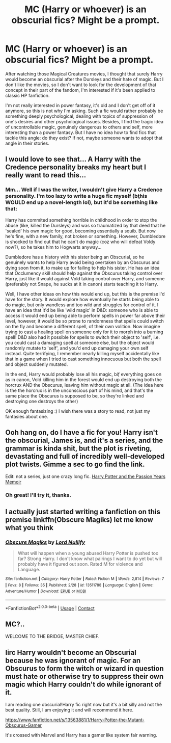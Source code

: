 #+TITLE: MC (Harry or whoever) is an obscurial fics? Might be a prompt.

* MC (Harry or whoever) is an obscurial fics? Might be a prompt.
:PROPERTIES:
:Author: AddaLF
:Score: 4
:DateUnix: 1601960725.0
:DateShort: 2020-Oct-06
:FlairText: Request
:END:
After watching those Magical Creatures movies, I thought that surely Harry would become an obscurial after the Dursleys and their hate of magic. But I don't like the movies, so I don't want to look for the development of that concept in their part of the fandom, I'm interested if it's been applied to classic HP fanfiction.

I'm not really interested in power fantasy, it's old and I don't get off of it anymore, so this is not why I'm asking. Such a fic would rather probably be something deeply psychological, dealing with topics of suppression of one's desires and other psychological issues. Besides, I find the tragic idea of uncontrollable magic, genuinely dangerous to others and self, more interesting than a power fantasy. But I have no idea how to find fics that tackle this angle: do they exist? If not, maybe someone wants to adopt that angle in their stories.


** I would love to see that... A Harry with the Credence personality breaks my heart but I really want to read this...
:PROPERTIES:
:Author: CherryPieLovegood
:Score: 3
:DateUnix: 1601961451.0
:DateShort: 2020-Oct-06
:END:

*** Mm... Well if I was the writer, I wouldn't give Harry a Credence personality. I'm too lazy to write a huge fic myself (b\c this WOULD end up a novel-length lol), but it'd be something like that:

Harry has commited something horrible in childhood in order to stop the abuse (like, killed the Dursleys) and was so traumatized by that deed that he 'sealed' his own magic for good, becoming essentially a squib. But now he's fine, with a new family, not broken or something. However, Dumbledore is shocked to find out that he can't do magic (coz who will defeat Voldy now?), so he takes him to Hogwarts anyway...

Dumbledore has a history with his sister being an Obscurial, so he genuinely wants to help Harry avoid being overtaken by an Obscurus and dying soon from it, to make up for failing to help his sister. He has an idea that Occlumency skill should help against the Obscurus taking control over Harry, just like it would against Vold taking control over Harry, and someone (preferably not Snape, he sucks at it in canon) starts teaching it to Harry.

Well, I have other ideas on how this would end up, but this is the premise I'd have for the story. It would explore how eventually he starts being able to do magic, but only wandless and too wild\uncontrollable and struggles for control of it. I have an idea that it'd be like 'wild magic' in D&D: someone who is able to access it would end up being able to perform spells in power far above their level, however, it would be so prone to randomness that spells could switch on the fly and become a different spell, of their own volition. Now imagine trying to cast a healing spell on someone only for it to morph into a burning spell! D&D also had it possible for spells to switch their object to 'self', i.e. you could cast a damaging spell at someone else, but the object would randomly mutate to 'self', and you'd end up damaging your own self instead. Quite terrifying, I remember nearly killing myself accidentally like that in a game when I tried to cast something innocuous but both the spell and object suddenly mutated.

In the end, Harry would probably lose all his magic, b\c if everything goes on as in canon, Vold killing him in the forest would end up destroying both the horcrux AND the Obscurus, leaving him without magic at all. (The idea here is the the horcrux is in the unconscious part of his mind, and that's the same place the Obscurus is supposed to be, so they're linked and destroying one destroys the other)

OK enough fantasizing :) I wish there was a story to read, not just my fantasies about one.
:PROPERTIES:
:Author: AddaLF
:Score: 3
:DateUnix: 1601965936.0
:DateShort: 2020-Oct-06
:END:


** Ooh hang on, do I have a fic for you! Harry isn't the obscurial, James is, and it's a series, and the grammar is kinda shit, but the plot is riveting, devastating and full of incredibly well-developed plot twists. Gimme a sec to go find the link.

Edit: not a series, just one crazy long fic. [[https://m.fanfiction.net/s/10206680/1/][Harry Potter and the Passion Years Memoir]]
:PROPERTIES:
:Author: magic-spaghetti
:Score: 2
:DateUnix: 1601962683.0
:DateShort: 2020-Oct-06
:END:

*** Oh great! I'll try it, thanks.
:PROPERTIES:
:Author: AddaLF
:Score: 2
:DateUnix: 1601965990.0
:DateShort: 2020-Oct-06
:END:


** I actually just started writing a fanfiction on this premise linkffn(Obscure Magiks) let me know what you think
:PROPERTIES:
:Author: Lord_Nullify
:Score: 2
:DateUnix: 1601981827.0
:DateShort: 2020-Oct-06
:END:

*** [[https://www.fanfiction.net/s/13511788/1/][*/Obscure Magiks/*]] by [[https://www.fanfiction.net/u/6004815/Lord-Nullify][/Lord Nullify/]]

#+begin_quote
  What will happen when a young abused Harry Potter is pushed too far? Strong Harry. I don't know what pairings I want to do yet but will probably have it figured out soon. Rated M for violence and Language.
#+end_quote

^{/Site/:} ^{fanfiction.net} ^{*|*} ^{/Category/:} ^{Harry} ^{Potter} ^{*|*} ^{/Rated/:} ^{Fiction} ^{M} ^{*|*} ^{/Words/:} ^{2,814} ^{*|*} ^{/Reviews/:} ^{7} ^{*|*} ^{/Favs/:} ^{8} ^{*|*} ^{/Follows/:} ^{35} ^{*|*} ^{/Published/:} ^{2/28} ^{*|*} ^{/id/:} ^{13511788} ^{*|*} ^{/Language/:} ^{English} ^{*|*} ^{/Genre/:} ^{Adventure/Humor} ^{*|*} ^{/Download/:} ^{[[http://www.ff2ebook.com/old/ffn-bot/index.php?id=13511788&source=ff&filetype=epub][EPUB]]} ^{or} ^{[[http://www.ff2ebook.com/old/ffn-bot/index.php?id=13511788&source=ff&filetype=mobi][MOBI]]}

--------------

*FanfictionBot*^{2.0.0-beta} | [[https://github.com/FanfictionBot/reddit-ffn-bot/wiki/Usage][Usage]] | [[https://www.reddit.com/message/compose?to=tusing][Contact]]
:PROPERTIES:
:Author: FanfictionBot
:Score: 1
:DateUnix: 1601981852.0
:DateShort: 2020-Oct-06
:END:


** MC?..

WELCOME TO THE BRIDGE, MASTER CHIEF.
:PROPERTIES:
:Author: McMoggerton
:Score: 1
:DateUnix: 1601975650.0
:DateShort: 2020-Oct-06
:END:


** Iirc Harry wouldn't become an Obscurial because he was ignorant of magic. For an Obscurus to form the witch or wizard in question must hate or otherwise try to suppress their own magic which Harry couldn't do while ignorant of it.

I am reading one obscurial!Harry fic right now but it's a bit silly and not the best quality. Still, I am enjoying it and will recommend it here.

[[https://www.fanfiction.net/s/13563881/1/Harry-Potter-the-Mutant-Obscurus-Gamer]]

It's crossed with Marvel and Harry has a gamer like system fair warning.
:PROPERTIES:
:Author: AlreadyGoneAway
:Score: 1
:DateUnix: 1601971479.0
:DateShort: 2020-Oct-06
:END:
